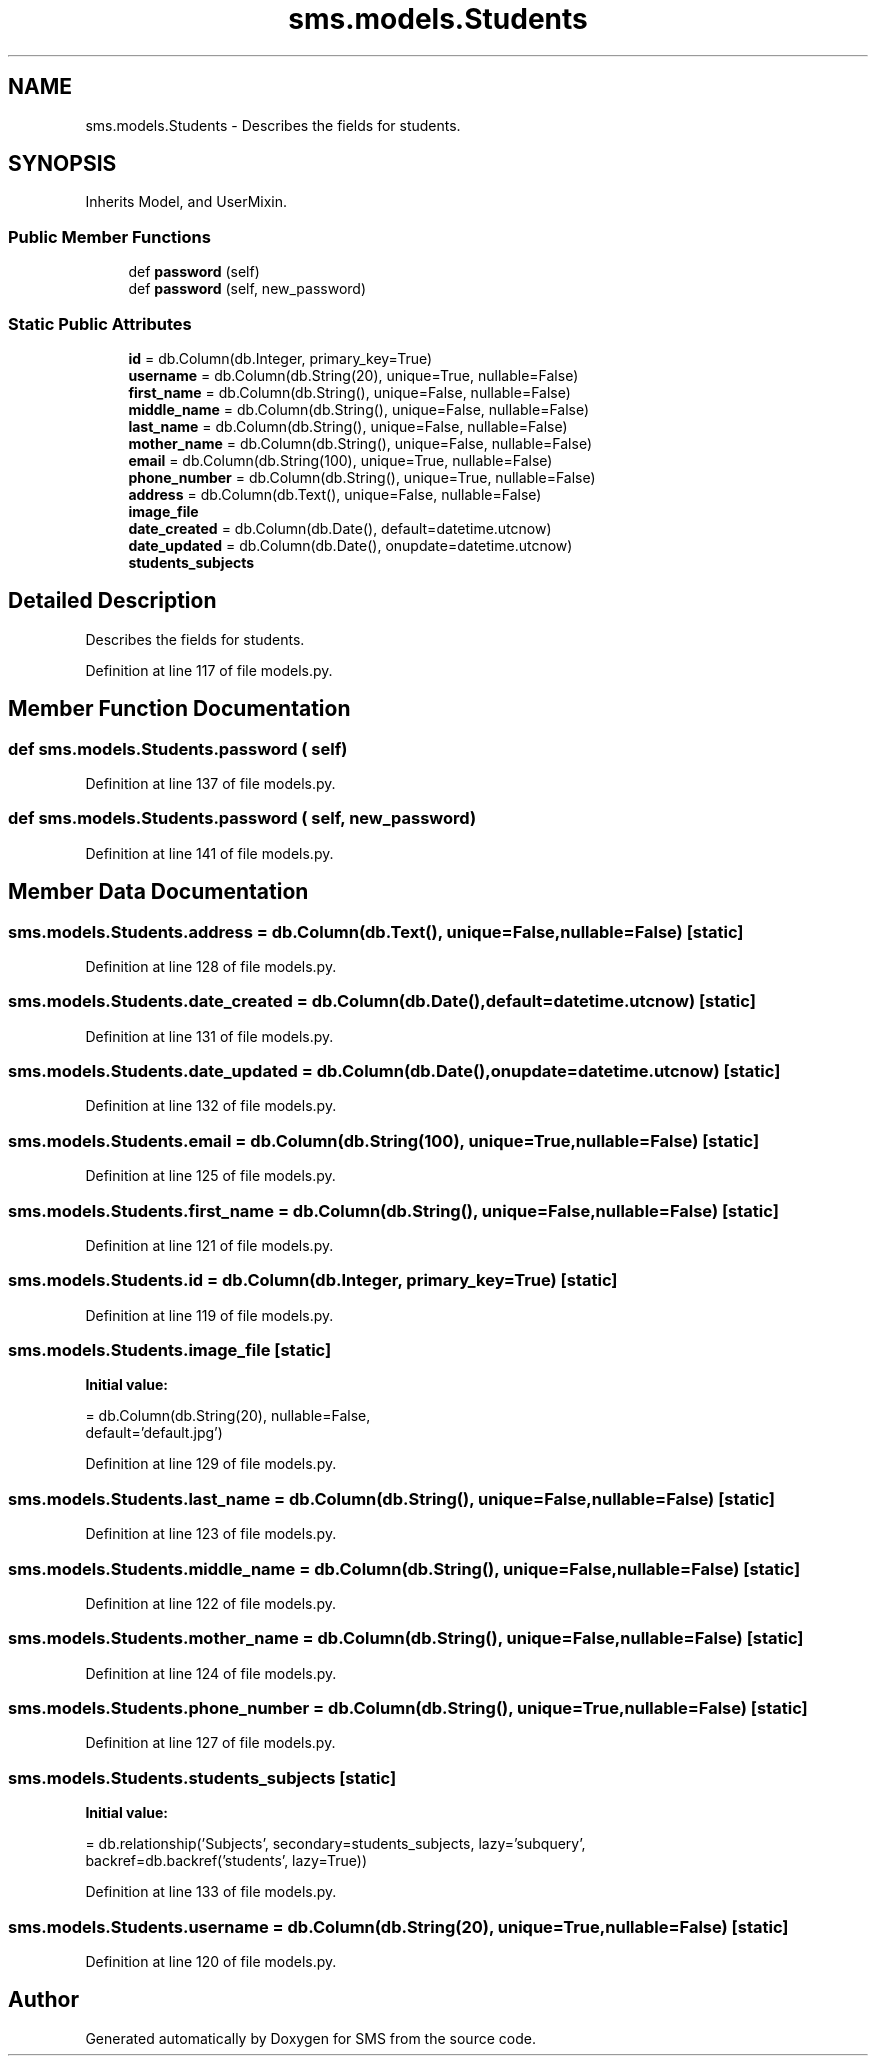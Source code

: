 .TH "sms.models.Students" 3 "Sat Dec 28 2019" "Version 1.2.0" "SMS" \" -*- nroff -*-
.ad l
.nh
.SH NAME
sms.models.Students \- Describes the fields for students\&.  

.SH SYNOPSIS
.br
.PP
.PP
Inherits Model, and UserMixin\&.
.SS "Public Member Functions"

.in +1c
.ti -1c
.RI "def \fBpassword\fP (self)"
.br
.ti -1c
.RI "def \fBpassword\fP (self, new_password)"
.br
.in -1c
.SS "Static Public Attributes"

.in +1c
.ti -1c
.RI "\fBid\fP = db\&.Column(db\&.Integer, primary_key=True)"
.br
.ti -1c
.RI "\fBusername\fP = db\&.Column(db\&.String(20), unique=True, nullable=False)"
.br
.ti -1c
.RI "\fBfirst_name\fP = db\&.Column(db\&.String(), unique=False, nullable=False)"
.br
.ti -1c
.RI "\fBmiddle_name\fP = db\&.Column(db\&.String(), unique=False, nullable=False)"
.br
.ti -1c
.RI "\fBlast_name\fP = db\&.Column(db\&.String(), unique=False, nullable=False)"
.br
.ti -1c
.RI "\fBmother_name\fP = db\&.Column(db\&.String(), unique=False, nullable=False)"
.br
.ti -1c
.RI "\fBemail\fP = db\&.Column(db\&.String(100), unique=True, nullable=False)"
.br
.ti -1c
.RI "\fBphone_number\fP = db\&.Column(db\&.String(), unique=True, nullable=False)"
.br
.ti -1c
.RI "\fBaddress\fP = db\&.Column(db\&.Text(), unique=False, nullable=False)"
.br
.ti -1c
.RI "\fBimage_file\fP"
.br
.ti -1c
.RI "\fBdate_created\fP = db\&.Column(db\&.Date(), default=datetime\&.utcnow)"
.br
.ti -1c
.RI "\fBdate_updated\fP = db\&.Column(db\&.Date(), onupdate=datetime\&.utcnow)"
.br
.ti -1c
.RI "\fBstudents_subjects\fP"
.br
.in -1c
.SH "Detailed Description"
.PP 
Describes the fields for students\&. 
.PP
Definition at line 117 of file models\&.py\&.
.SH "Member Function Documentation"
.PP 
.SS "def sms\&.models\&.Students\&.password ( self)"

.PP
Definition at line 137 of file models\&.py\&.
.SS "def sms\&.models\&.Students\&.password ( self,  new_password)"

.PP
Definition at line 141 of file models\&.py\&.
.SH "Member Data Documentation"
.PP 
.SS "sms\&.models\&.Students\&.address = db\&.Column(db\&.Text(), unique=False, nullable=False)\fC [static]\fP"

.PP
Definition at line 128 of file models\&.py\&.
.SS "sms\&.models\&.Students\&.date_created = db\&.Column(db\&.Date(), default=datetime\&.utcnow)\fC [static]\fP"

.PP
Definition at line 131 of file models\&.py\&.
.SS "sms\&.models\&.Students\&.date_updated = db\&.Column(db\&.Date(), onupdate=datetime\&.utcnow)\fC [static]\fP"

.PP
Definition at line 132 of file models\&.py\&.
.SS "sms\&.models\&.Students\&.email = db\&.Column(db\&.String(100), unique=True, nullable=False)\fC [static]\fP"

.PP
Definition at line 125 of file models\&.py\&.
.SS "sms\&.models\&.Students\&.first_name = db\&.Column(db\&.String(), unique=False, nullable=False)\fC [static]\fP"

.PP
Definition at line 121 of file models\&.py\&.
.SS "sms\&.models\&.Students\&.id = db\&.Column(db\&.Integer, primary_key=True)\fC [static]\fP"

.PP
Definition at line 119 of file models\&.py\&.
.SS "sms\&.models\&.Students\&.image_file\fC [static]\fP"
\fBInitial value:\fP
.PP
.nf
=  db\&.Column(db\&.String(20), nullable=False,
                           default='default\&.jpg')
.fi
.PP
Definition at line 129 of file models\&.py\&.
.SS "sms\&.models\&.Students\&.last_name = db\&.Column(db\&.String(), unique=False, nullable=False)\fC [static]\fP"

.PP
Definition at line 123 of file models\&.py\&.
.SS "sms\&.models\&.Students\&.middle_name = db\&.Column(db\&.String(), unique=False, nullable=False)\fC [static]\fP"

.PP
Definition at line 122 of file models\&.py\&.
.SS "sms\&.models\&.Students\&.mother_name = db\&.Column(db\&.String(), unique=False, nullable=False)\fC [static]\fP"

.PP
Definition at line 124 of file models\&.py\&.
.SS "sms\&.models\&.Students\&.phone_number = db\&.Column(db\&.String(), unique=True, nullable=False)\fC [static]\fP"

.PP
Definition at line 127 of file models\&.py\&.
.SS "sms\&.models\&.Students\&.students_subjects\fC [static]\fP"
\fBInitial value:\fP
.PP
.nf
=  db\&.relationship('Subjects', secondary=students_subjects, lazy='subquery',
                           backref=db\&.backref('students', lazy=True))
.fi
.PP
Definition at line 133 of file models\&.py\&.
.SS "sms\&.models\&.Students\&.username = db\&.Column(db\&.String(20), unique=True, nullable=False)\fC [static]\fP"

.PP
Definition at line 120 of file models\&.py\&.

.SH "Author"
.PP 
Generated automatically by Doxygen for SMS from the source code\&.
